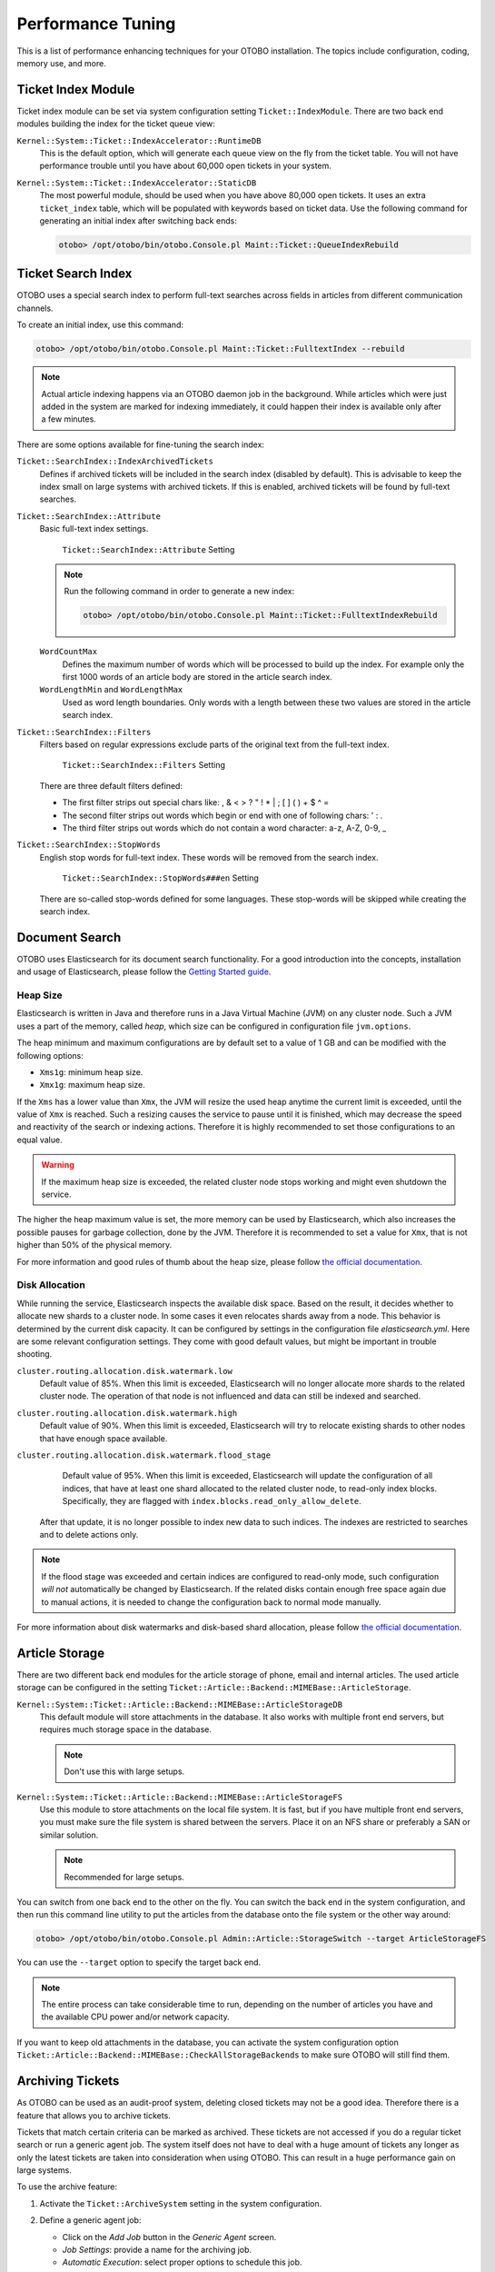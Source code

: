 Performance Tuning
==================

This is a list of performance enhancing techniques for your OTOBO installation. The topics include configuration, coding, memory use, and more.


Ticket Index Module
-------------------

Ticket index module can be set via system configuration setting ``Ticket::IndexModule``. There are two back end modules building the index for the ticket queue view:

``Kernel::System::Ticket::IndexAccelerator::RuntimeDB``
   This is the default option, which will generate each queue view on the fly from the ticket table. You will not have performance trouble until you have about 60,000 open tickets in your system.

``Kernel::System::Ticket::IndexAccelerator::StaticDB``
   The most powerful module, should be used when you have above 80,000 open tickets. It uses an extra ``ticket_index`` table, which will be populated with keywords based on ticket data. Use the following command for generating an initial index after switching back ends:

   .. code-block:: bash

      otobo> /opt/otobo/bin/otobo.Console.pl Maint::Ticket::QueueIndexRebuild


Ticket Search Index
-------------------

OTOBO uses a special search index to perform full-text searches across fields in articles from different communication channels.

To create an initial index, use this command:

.. code-block:: bash

   otobo> /opt/otobo/bin/otobo.Console.pl Maint::Ticket::FulltextIndex --rebuild

.. note::

   Actual article indexing happens via an OTOBO daemon job in the background. While articles which were just added in the system are marked for indexing immediately, it could happen their index is available only after a few minutes.

There are some options available for fine-tuning the search index:

``Ticket::SearchIndex::IndexArchivedTickets``
   Defines if archived tickets will be included in the search index (disabled by default). This is advisable to keep the index small on large systems with archived tickets. If this is enabled, archived tickets will be found by full-text searches.

``Ticket::SearchIndex::Attribute``
   Basic full-text index settings.

   .. figure:: images/sysconfig-ticket-searchindex-attribute.png
      :alt: ``Ticket::SearchIndex::Attribute`` Setting

      ``Ticket::SearchIndex::Attribute`` Setting

   .. note::

      Run the following command in order to generate a new index:

      .. code-block:: bash

         otobo> /opt/otobo/bin/otobo.Console.pl Maint::Ticket::FulltextIndexRebuild

   ``WordCountMax``
      Defines the maximum number of words which will be processed to build up the index. For example only the first 1000 words of an article body are stored in the article search index.

   ``WordLengthMin`` and ``WordLengthMax``
      Used as word length boundaries. Only words with a length between these two values are stored in the article search index.

``Ticket::SearchIndex::Filters``
   Filters based on regular expressions exclude parts of the original text from the full-text index.

   .. figure:: images/sysconfig-ticket-searchIndex-filters.png
      :alt: ``Ticket::SearchIndex::Filters`` Setting

      ``Ticket::SearchIndex::Filters`` Setting

   There are three default filters defined:

   - The first filter strips out special chars like: , & < > ? " ! * | ; [ ] ( ) + $ ^ =
   - The second filter strips out words which begin or end with one of following chars: ' : .
   - The third filter strips out words which do not contain a word character: a-z, A-Z, 0-9, _

``Ticket::SearchIndex::StopWords``
   English stop words for full-text index. These words will be removed from the search index.

   .. figure:: images/sysconfig-ticket-searchindex-stopwords.png
      :alt: ``Ticket::SearchIndex::StopWords###en`` Setting

      ``Ticket::SearchIndex::StopWords###en`` Setting

   There are so-called stop-words defined for some languages. These stop-words will be skipped while creating the search index.

   .. seealso::
      If your language is not in the system configuration settings or you want to add more words, you can add them to this setting:

      - ``Ticket::SearchIndex::StopWords###Custom``


Document Search
---------------

OTOBO uses Elasticsearch for its document search functionality. For a good introduction into the concepts, installation and usage of Elasticsearch, please follow the `Getting Started guide <https://www.elastic.co/guide/en/elasticsearch/reference/current/getting-started.html>`__.


Heap Size
~~~~~~~~~

Elasticsearch is written in Java and therefore runs in a Java Virtual Machine (JVM) on any cluster node. Such a JVM uses a part of the memory, called *heap*, which size can be configured in configuration file ``jvm.options``.

The heap minimum and maximum configurations are by default set to a value of 1 GB and can be modified with the following options:

- ``Xms1g``: minimum heap size.
- ``Xmx1g``: maximum heap size.

If the ``Xms`` has a lower value than ``Xmx``, the JVM will resize the used heap anytime the current limit is exceeded, until the value of ``Xmx`` is reached. Such a resizing causes the service to pause until it is finished, which may decrease the speed and reactivity of the search or indexing actions. Therefore it is highly recommended to set those configurations to an equal value.

.. warning::

   If the maximum heap size is exceeded, the related cluster node stops working and might even shutdown the service.

The higher the heap maximum value is set, the more memory can be used by Elasticsearch, which also increases the possible pauses for garbage collection, done by the JVM. Therefore it is recommended to set a value for ``Xmx``, that is not higher than 50% of the physical memory.

For more information and good rules of thumb about the heap size, please follow `the official documentation <https://www.elastic.co/guide/en/elasticsearch/reference/current/heap-size.html>`__.


Disk Allocation
~~~~~~~~~~~~~~~

While running the service, Elasticsearch inspects the available disk space. Based on the result,
it decides whether to allocate new shards to a cluster node. In some cases it even relocates shards away from a node.
This behavior is determined by the current disk capacity. It can be configured by settings in the configuration file *elasticsearch.yml*.
Here are some relevant configuration settings. They come with good default values, but might be important in trouble shooting.

``cluster.routing.allocation.disk.watermark.low``
   Default value of 85%. When this limit is exceeded, Elasticsearch will no longer allocate more shards to the related cluster node.
   The operation of that node is not influenced and data can still be indexed and searched.

``cluster.routing.allocation.disk.watermark.high``
   Default value of 90%. When this limit is exceeded, Elasticsearch will try to relocate existing shards to other nodes that have enough space available.

``cluster.routing.allocation.disk.watermark.flood_stage``
   Default value of 95%. When this limit is exceeded, Elasticsearch will update the configuration of all indices, that have at least one shard allocated to the related cluster node, to read-only index blocks. Specifically, they are flagged with ``index.blocks.read_only_allow_delete``.
  After that update, it is no longer possible to index new data to such indices. The indexes are restricted to searches and to delete actions only.

.. note::

   If the flood stage was exceeded and certain indices are configured to read-only mode, such configuration *will not* automatically be changed by Elasticsearch. If the related disks contain enough free space again due to manual actions, it is needed to change the configuration back to normal mode manually.

For more information about disk watermarks and disk-based shard allocation, please follow `the official documentation <https://www.elastic.co/guide/en/elasticsearch/reference/current/disk-allocator.html>`__.


Article Storage
---------------

There are two different back end modules for the article storage of phone, email and internal articles. The used article storage can be configured in the setting ``Ticket::Article::Backend::MIMEBase::ArticleStorage``.

``Kernel::System::Ticket::Article::Backend::MIMEBase::ArticleStorageDB``
   This default module will store attachments in the database. It also works with multiple front end servers, but requires much storage space in the database.

   .. note::

      Don't use this with large setups.

``Kernel::System::Ticket::Article::Backend::MIMEBase::ArticleStorageFS``
   Use this module to store attachments on the local file system. It is fast, but if you have multiple front end servers, you must make sure the file system is shared between the servers. Place it on an NFS share or preferably a SAN or similar solution.

   .. note::

      Recommended for large setups.

You can switch from one back end to the other on the fly. You can switch the back end in the system configuration, and then run this command line utility to put the articles from the database onto the file system or the other way around:

.. code-block:: bash

   otobo> /opt/otobo/bin/otobo.Console.pl Admin::Article::StorageSwitch --target ArticleStorageFS

You can use the ``--target`` option to specify the target back end.

.. note::

   The entire process can take considerable time to run, depending on the number of articles you have and the available CPU power and/or network capacity.

If you want to keep old attachments in the database, you can activate the system configuration option ``Ticket::Article::Backend::MIMEBase::CheckAllStorageBackends`` to make sure OTOBO will still find them.


Archiving Tickets
-----------------

As OTOBO can be used as an audit-proof system, deleting closed tickets may not be a good idea. Therefore there is a feature that allows you to archive tickets.

Tickets that match certain criteria can be marked as archived. These tickets are not accessed if you do a regular ticket search or run a generic agent job. The system itself does not have to deal with a huge amount of tickets any longer as only the latest tickets are taken into consideration when using OTOBO. This can result in a huge performance gain on large systems.

To use the archive feature:

1. Activate the ``Ticket::ArchiveSystem`` setting in the system configuration.
2. Define a generic agent job:

   - Click on the *Add Job* button in the *Generic Agent* screen.
   - *Job Settings*: provide a name for the archiving job.
   - *Automatic Execution*: select proper options to schedule this job.
   - *Select Tickets*: it might be a good idea to only archive those tickets in a closed state that have been closed a few months before.
   - *Update/Add Ticket Attributes*: set the field *Archive selected tickets* to *archive tickets*.
   - Save the job at the end of the page.
   - Click on the *Run this task* link in the overview table to see the affected tickets.
   - Click on the *Run Job* button.

   .. note::

      Up to 5000 tickets can be modified by running this job manually.

When you search for tickets, the system default is to search tickets which are not archived.

To search for archived tickets:

1. Open the ticket search screen.
2. Set *Archive search* to *Unarchived tickets* or *All tickets*.
3. Perform the search.


Caching
-------

A fast cache module is a great help in terms of performance. We recommend to use a Redis Cache server or to create a ramdisk.

Install a Redis Cache Server
~~~~~~~~~~~~~~~~~~~~~~~~~~~

1. Install Redis Server

First of all you need to install the newest Redis Server.
The easiest way is to `setup Redis <https://redis.io/topics/quickstart>`__ on the same host as OTOBO and binding it to its default port.


2. Install Perl module Redis or Redis::Fast

You can choose which Redis module to use: `Redis` or `Redis::Fast` (which is compatible with `Redis` but **~2x faster**).
Please use ``otobo.CheckModules.pl --list`` to choose the right package for you:

.. code-block:: bash

   otobo> /opt/otobo/bin/otobo.CheckModules.pl

3. Configure OTOBO for Redis

Please use the OTOBO `SysConfig` (Admin -> System Configuration) to configure OTOBO properly:

.. code-block:: none

    | Setting                       | Description                | Default value  |
    | ----------------------------- | -------------------------- | -------------- |
    | Cache::Redis###Server         | Redis server URL           | 127.0.0.1:6379 |
    | Cache::Redis###DatabaseNumber | Number of logical database | 0              |
    | Cache::Redis###RedisFast      | Use or not Redis::Fast     | 0              |
    | Cache::Module                 | Activate Redis Cache Module| DB (use Redis) |


RamDisk Caching
~~~~~~~~~~~~~~~

OTOBO caches a lot of temporary data in ``/opt/otobo/var/tmp``. Please make sure that this uses a high performance file system and storage. If you have enough RAM, you can also try to put this directory on a ramdisk like this:

.. code-block:: bash

   otobo> /opt/otobo/bin/otobo.Console.pl Maint::Session::DeleteAll
   otobo> /opt/otobo/bin/otobo.Console.pl Maint::Cache::Delete
   root> mount -o size=16G -t tmpfs none /opt/otobo/var/tmp

.. note::

   Add persistent mount point in ``/etc/fstab``.

.. warning::

   This will be a non-permanent storage that will be lost on server reboot. All your sessions (if you store them in the file system) and your cache data will be lost.

Clustering
----------

For very high loads, it can be required to operate OTOBO on a cluster of multiple front end servers. This is a complex task with many pitfalls. Therefore, Rother OSS provides support for clusters in its `managed OTOBO <https://otobo.de/>`__ environment exclusively.
